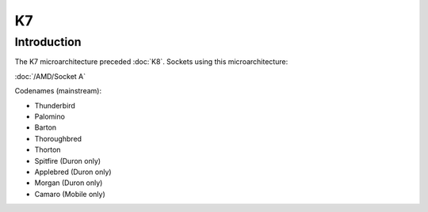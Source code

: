 ================
K7
================

Introduction
================

The K7 microarchitecture preceded :doc:`K8`.
Sockets using this microarchitecture:

:doc:`/AMD/Socket A`

Codenames (mainstream):

* Thunderbird
* Palomino
* Barton
* Thoroughbred
* Thorton
* Spitfire (Duron only)
* Applebred (Duron only)
* Morgan (Duron only)
* Camaro (Mobile only)